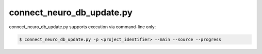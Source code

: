 connect_neuro_db_update.py
==========================

.. py:function:: connect_neuro_db_update()
    
    This function only supports command-line interface described as:

    **Required Arguments:**
    -p <project_identifier>, --project=<project_identifier>
        search the selected Project Table, can provide term 'all' to update all tables in credentials.json

    **Optional Arguments:**
    -h, --help  show the help message and exit
    --progress  verbose mode
    -s, --source    update the searchSourceTable
    -m, --main  update the searchTable
    -v, --version   display the current version


connect_neuro_db_update.py supports execution via command-line only:

.. code-block:: shell-session

    $ connect_neuro_db_update.py -p <project_identifier> --main --source --progress 
